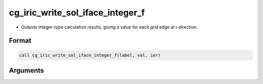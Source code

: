 cg_iric_write_sol_iface_integer_f
=================================

-  Outputs integer-type calculation results, giving a value for each grid edge at i-direction.

Format
------
.. code-block:: fortran

   call cg_iric_write_sol_iface_integer_f(label, val, ier)

Arguments
---------

.. csv-table:: Arguments of cg_iric_write_sol_iface_integer_f
   :file: cg_iric_write_sol_iface_integer_f_args.csv
   :header-rows: 1
